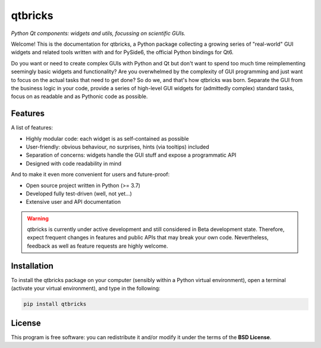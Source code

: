 ========
qtbricks
========

*Python Qt components: widgets and utils, focussing on scientific GUIs.*

Welcome! This is the documentation for qtbricks, a Python package collecting a growing series of "real-world" GUI widgets and related tools written with and for PySide6, the official Python bindings for Qt6.

Do you want or need to create complex GUIs with Python and Qt but don't want to spend too much time reimplementing seemingly basic widgets and functionality? Are you overwhelmed by the complexity of GUI programming and just want to focus on the actual tasks that need to get done? So do we, and that's how qtbricks was born. Separate the GUI from the business logic in your code, provide a series of high-level GUI widgets for (admittedly complex) standard tasks, focus on as readable and as Pythonic code as possible.


Features
========

A list of features:

* Highly modular code: each widget is as self-contained as possible

* User-friendly: obvious behaviour, no surprises, hints (via tooltips) included

* Separation of concerns: widgets handle the GUI stuff and expose a programmatic API

* Designed with code readability in mind


And to make it even more convenient for users and future-proof:

* Open source project written in Python (>= 3.7)

* Developed fully test-driven (well, not yet...)

* Extensive user and API documentation



.. warning::
  qtbricks is currently under active development and still considered in Beta development state. Therefore, expect frequent changes in features and public APIs that may break your own code. Nevertheless, feedback as well as feature requests are highly welcome.


Installation
============

To install the qtbricks package on your computer (sensibly within a Python virtual environment), open a terminal (activate your virtual environment), and type in the following:

.. code-block:: bash

    pip install qtbricks


License
=======

This program is free software: you can redistribute it and/or modify it under the terms of the **BSD License**.

